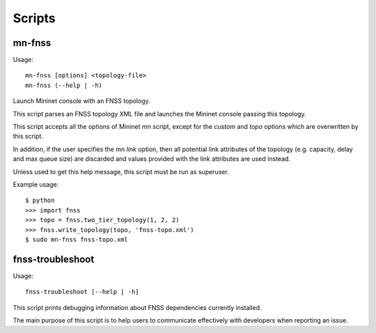 Scripts
=======

mn-fnss
-------

Usage::

  mn-fnss [options] <topology-file>
  mn-fnss (--help | -h)

Launch Mininet console with an FNSS topology.

This script parses an FNSS topology XML file and launches the Mininet console
passing this topology.

This script accepts all the options of Mininet *mn* script, except for the
*custom* and *topo* options which are overwritten by this script.

In addition, if the user specifies the mn *link* option, then all potential
link attributes of the topology (e.g. capacity, delay and max queue size) are
discarded and values provided with the link attributes are used instead.

Unless used to get this help message, this script must be run as superuser.

Example usage::

  $ python
  >>> import fnss
  >>> topo = fnss.two_tier_topology(1, 2, 2)
  >>> fnss.write_topology(topo, 'fnss-topo.xml')
  $ sudo mn-fnss fnss-topo.xml


fnss-troubleshoot
-----------------

Usage::

  fnss-troubleshoot [--help | -h]

This script prints debugging information about FNSS dependencies currently
installed.

The main purpose of this script is to help users to communicate effectively
with developers when reporting an issue.
